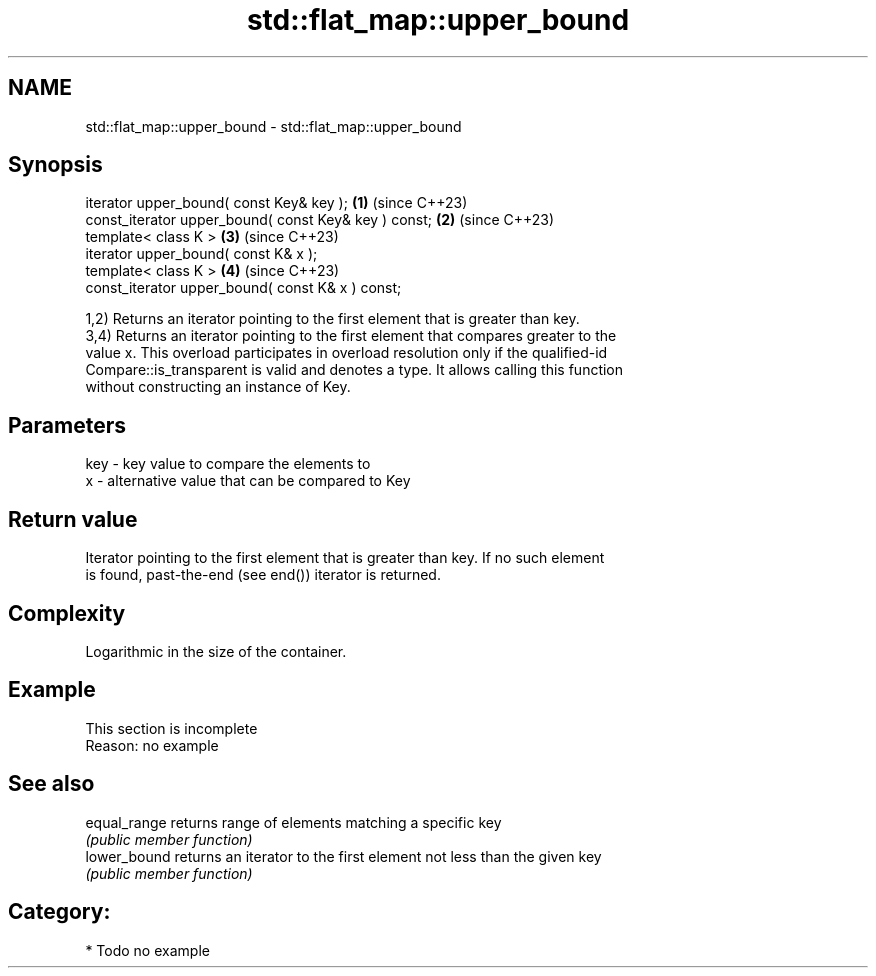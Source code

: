 .TH std::flat_map::upper_bound 3 "2024.06.10" "http://cppreference.com" "C++ Standard Libary"
.SH NAME
std::flat_map::upper_bound \- std::flat_map::upper_bound

.SH Synopsis
   iterator upper_bound( const Key& key );             \fB(1)\fP (since C++23)
   const_iterator upper_bound( const Key& key ) const; \fB(2)\fP (since C++23)
   template< class K >                                 \fB(3)\fP (since C++23)
   iterator upper_bound( const K& x );
   template< class K >                                 \fB(4)\fP (since C++23)
   const_iterator upper_bound( const K& x ) const;

   1,2) Returns an iterator pointing to the first element that is greater than key.
   3,4) Returns an iterator pointing to the first element that compares greater to the
   value x. This overload participates in overload resolution only if the qualified-id
   Compare::is_transparent is valid and denotes a type. It allows calling this function
   without constructing an instance of Key.

.SH Parameters

   key - key value to compare the elements to
   x   - alternative value that can be compared to Key

.SH Return value

   Iterator pointing to the first element that is greater than key. If no such element
   is found, past-the-end (see end()) iterator is returned.

.SH Complexity

   Logarithmic in the size of the container.

.SH Example

    This section is incomplete
    Reason: no example

.SH See also

   equal_range returns range of elements matching a specific key
               \fI(public member function)\fP
   lower_bound returns an iterator to the first element not less than the given key
               \fI(public member function)\fP

.SH Category:
     * Todo no example
